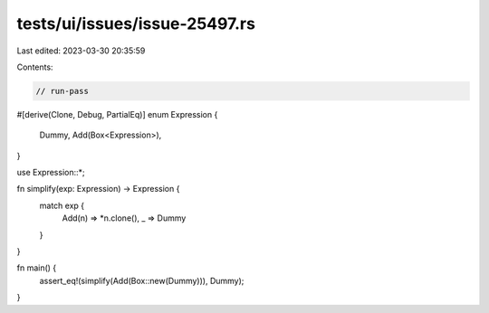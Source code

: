 tests/ui/issues/issue-25497.rs
==============================

Last edited: 2023-03-30 20:35:59

Contents:

.. code-block:: rs

    // run-pass
#[derive(Clone, Debug, PartialEq)]
enum Expression {
    Dummy,
    Add(Box<Expression>),
}

use Expression::*;

fn simplify(exp: Expression) -> Expression {
    match exp {
        Add(n) => *n.clone(),
        _ => Dummy
    }
}

fn main() {
    assert_eq!(simplify(Add(Box::new(Dummy))), Dummy);
}


